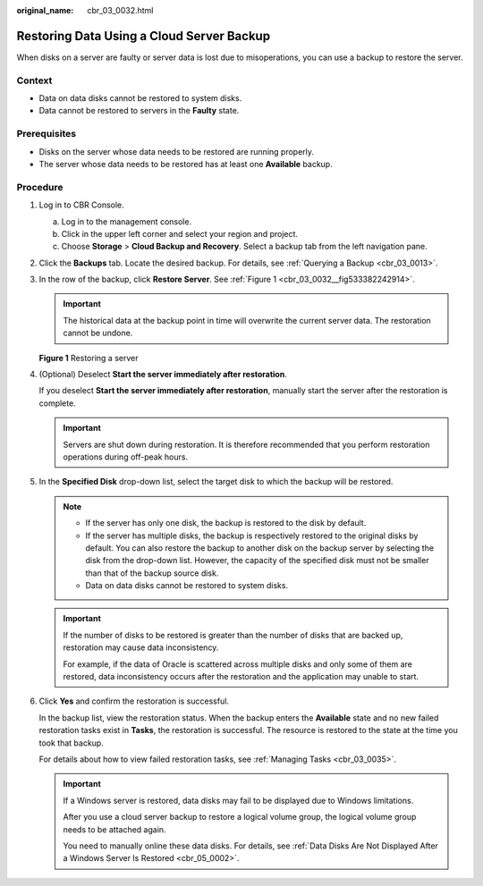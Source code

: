 :original_name: cbr_03_0032.html

.. _cbr_03_0032:

Restoring Data Using a Cloud Server Backup
==========================================

When disks on a server are faulty or server data is lost due to misoperations, you can use a backup to restore the server.

Context
-------

-  Data on data disks cannot be restored to system disks.
-  Data cannot be restored to servers in the **Faulty** state.

Prerequisites
-------------

-  Disks on the server whose data needs to be restored are running properly.
-  The server whose data needs to be restored has at least one **Available** backup.

Procedure
---------

#. Log in to CBR Console.

   a. Log in to the management console.
   b. Click |image1| in the upper left corner and select your region and project.
   c. Choose **Storage** > **Cloud Backup and Recovery**. Select a backup tab from the left navigation pane.

#. Click the **Backups** tab. Locate the desired backup. For details, see :ref:`Querying a Backup <cbr_03_0013>`.

#. In the row of the backup, click **Restore Server**. See :ref:`Figure 1 <cbr_03_0032__fig533382242914>`.

   .. important::

      The historical data at the backup point in time will overwrite the current server data. The restoration cannot be undone.

   .. _cbr_03_0032__fig533382242914:

   **Figure 1** Restoring a server

   |image2|

#. (Optional) Deselect **Start the server immediately after restoration**.

   If you deselect **Start the server immediately after restoration**, manually start the server after the restoration is complete.

   .. important::

      Servers are shut down during restoration. It is therefore recommended that you perform restoration operations during off-peak hours.

#. In the **Specified Disk** drop-down list, select the target disk to which the backup will be restored.

   .. note::

      -  If the server has only one disk, the backup is restored to the disk by default.
      -  If the server has multiple disks, the backup is respectively restored to the original disks by default. You can also restore the backup to another disk on the backup server by selecting the disk from the drop-down list. However, the capacity of the specified disk must not be smaller than that of the backup source disk.
      -  Data on data disks cannot be restored to system disks.

   .. important::

      If the number of disks to be restored is greater than the number of disks that are backed up, restoration may cause data inconsistency.

      For example, if the data of Oracle is scattered across multiple disks and only some of them are restored, data inconsistency occurs after the restoration and the application may unable to start.

#. Click **Yes** and confirm the restoration is successful.

   In the backup list, view the restoration status. When the backup enters the **Available** state and no new failed restoration tasks exist in **Tasks**, the restoration is successful. The resource is restored to the state at the time you took that backup.

   For details about how to view failed restoration tasks, see :ref:`Managing Tasks <cbr_03_0035>`.

   .. important::

      If a Windows server is restored, data disks may fail to be displayed due to Windows limitations.

      After you use a cloud server backup to restore a logical volume group, the logical volume group needs to be attached again.

      You need to manually online these data disks. For details, see :ref:`Data Disks Are Not Displayed After a Windows Server Is Restored <cbr_05_0002>`.

.. |image1| image:: /_static/images/en-us_image_0159365094.png
.. |image2| image:: /_static/images/en-us_image_0000001232077795.png

